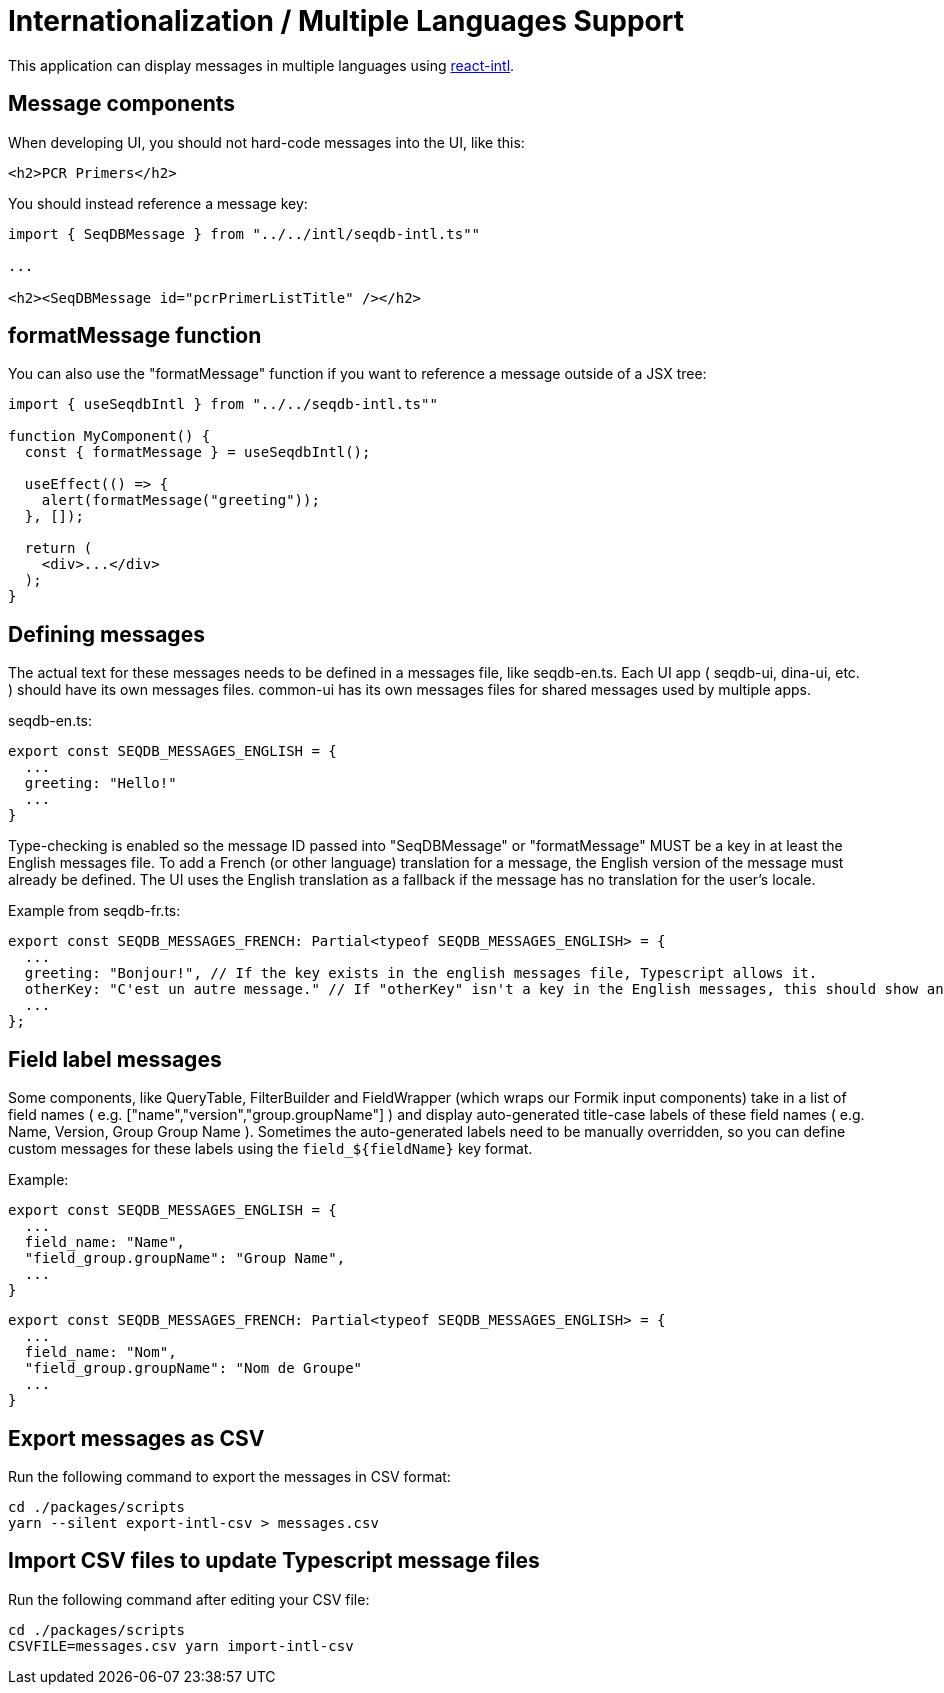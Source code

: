 = Internationalization / Multiple Languages Support

This application can display messages in multiple languages using
https://github.com/yahoo/react-intl[react-intl].

== Message components

When developing UI, you should not hard-code messages into the UI, like this:

[source,tsx]
----
<h2>PCR Primers</h2>
----

You should instead reference a message key:

[source,tsx]
----
import { SeqDBMessage } from "../../intl/seqdb-intl.ts""

...

<h2><SeqDBMessage id="pcrPrimerListTitle" /></h2>
----

== formatMessage function

You can also use the "formatMessage" function if you want to reference a message outside of a JSX tree:

[source,tsx]
----
import { useSeqdbIntl } from "../../seqdb-intl.ts""

function MyComponent() {
  const { formatMessage } = useSeqdbIntl();

  useEffect(() => {
    alert(formatMessage("greeting"));
  }, []);

  return (
    <div>...</div>
  );
}
----

== Defining messages

The actual text for these messages needs to be defined in a messages file, like seqdb-en.ts. Each UI app
( seqdb-ui, dina-ui, etc. ) should have its own messages files. common-ui has its own messages files
for shared messages used by multiple apps.

seqdb-en.ts:

[source,tsx]
----
export const SEQDB_MESSAGES_ENGLISH = {
  ...
  greeting: "Hello!"
  ...
}
----

Type-checking is enabled so the message ID passed into "SeqDBMessage" or "formatMessage" MUST be a key
in at least the English messages file. To add a French (or other language) translation
for a message, the English version of the message must already be defined. The UI uses the English
translation as a fallback if the message has no translation for the user's locale.

Example from seqdb-fr.ts:

[source,tsx]
----
export const SEQDB_MESSAGES_FRENCH: Partial<typeof SEQDB_MESSAGES_ENGLISH> = {
  ...
  greeting: "Bonjour!", // If the key exists in the english messages file, Typescript allows it.
  otherKey: "C'est un autre message." // If "otherKey" isn't a key in the English messages, this should show an error in your IDE.
  ...
};
----

== Field label messages

Some components, like QueryTable, FilterBuilder and FieldWrapper (which wraps our Formik input components)
take in a list of field names ( e.g. ["name","version","group.groupName"] ) and display auto-generated title-case
labels of these field names ( e.g. Name, Version, Group Group Name ). Sometimes the auto-generated labels need to
be manually overridden, so you can define custom messages for these labels using the `field_${fieldName}` key format.

Example:

[source,tsx]
----
export const SEQDB_MESSAGES_ENGLISH = {
  ...
  field_name: "Name",
  "field_group.groupName": "Group Name",
  ...
}
----

[source,tsx]
----
export const SEQDB_MESSAGES_FRENCH: Partial<typeof SEQDB_MESSAGES_ENGLISH> = {
  ...
  field_name: "Nom",
  "field_group.groupName": "Nom de Groupe"
  ...
}
----

== Export messages as CSV

Run the following command to export the messages in CSV format:

[source,bash]
----
cd ./packages/scripts
yarn --silent export-intl-csv > messages.csv
----

== Import CSV files to update Typescript message files

Run the following command after editing your CSV file:

----
cd ./packages/scripts
CSVFILE=messages.csv yarn import-intl-csv
----
